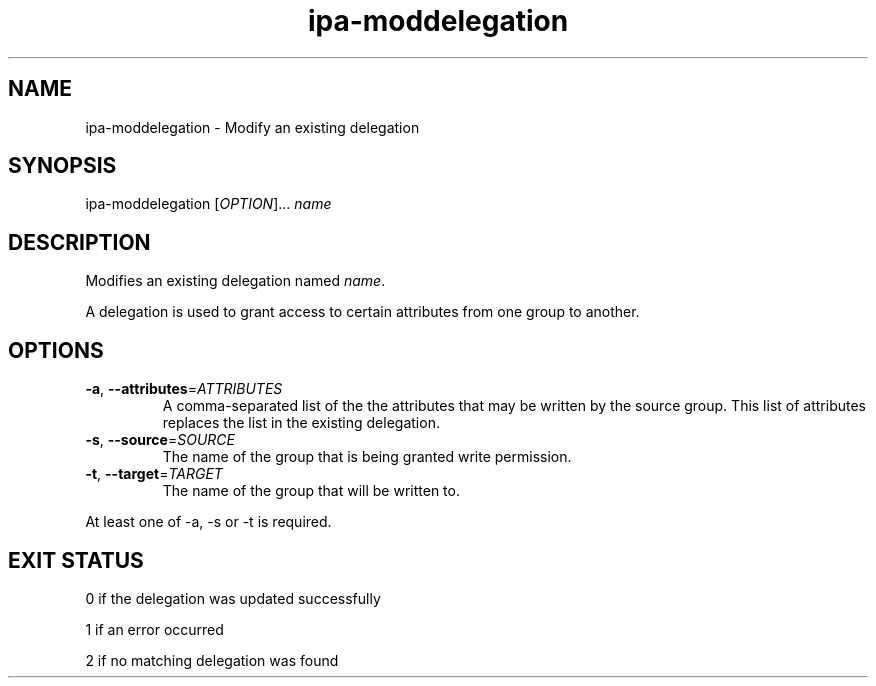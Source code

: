 .\" A man page for ipa-moddelegation
.\" Copyright (C) 2007 Red Hat, Inc.
.\" 
.\" This is free software; you can redistribute it and/or modify it under
.\" the terms of the GNU Library General Public License as published by
.\" the Free Software Foundation; either version 2 of the License, or
.\" (at your option) any later version.
.\" 
.\" This program is distributed in the hope that it will be useful, but
.\" WITHOUT ANY WARRANTY; without even the implied warranty of
.\" MERCHANTABILITY or FITNESS FOR A PARTICULAR PURPOSE.  See the GNU
.\" General Public License for more details.
.\" 
.\" You should have received a copy of the GNU Library General Public
.\" License along with this program; if not, write to the Free Software
.\" Foundation, Inc., 675 Mass Ave, Cambridge, MA 02139, USA.
.\" 
.\" Author: Rob Crittenden <rcritten@redhat.com>
.\" 
.TH "ipa-moddelegation" "1" "Oct 24 2007" "freeipa" ""
.SH "NAME"
ipa\-moddelegation \- Modify an existing delegation

.SH "SYNOPSIS"
ipa\-moddelegation [\fIOPTION\fR]... \fIname\fR

.SH "DESCRIPTION"
Modifies an existing delegation named \fIname\fR.

A delegation is used to grant access to certain attributes from one group to another.
.SH "OPTIONS"
.TP 
\fB\-a\fR, \fB\-\-attributes\fR=\fIATTRIBUTES\fR
A comma\-separated list of the the \f[SM]attributes\fR that may be written by the source group. This list of attributes replaces the list in the existing delegation.

.TP 
\fB\-s\fR, \fB\-\-source\fR=\fISOURCE\fR
The name of the group that is being granted write permission.

.TP 
\fB\-t\fR, \fB\-\-target\fR=\fITARGET\fR
The name of the group that will be written to.

.PP 
At least one of \-a, \-s or \-t is required.
.SH "EXIT STATUS"
0 if the delegation was updated successfully

1 if an error occurred

2 if no matching delegation was found
